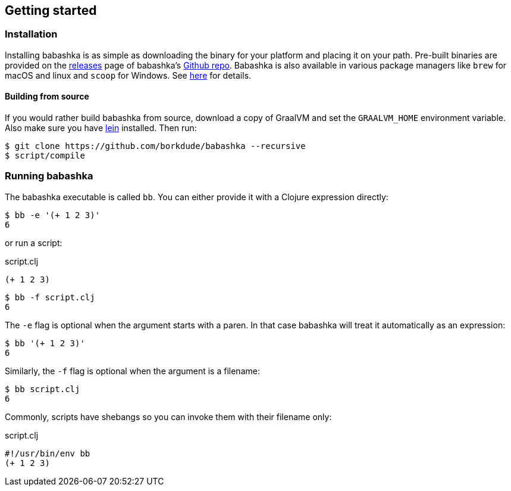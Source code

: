 [[getting_started]]
== Getting started

=== Installation

Installing babashka is as simple as downloading the binary for your platform and placing it on your path. Pre-built binaries are provided on the https://github.com/borkdude/babashka/releases[releases] page of babashka's https://github.com/borkdude/babashka[Github repo]. Babashka is also available in various package managers like `brew` for macOS and linux and `scoop` for Windows. See https://github.com/borkdude/babashka#installation[here] for details.

==== Building from source

If you would rather build babashka from source, download a copy of GraalVM and set the `GRAALVM_HOME` environment variable. Also make sure you have https://leiningen.org[lein] installed. Then run:

```
$ git clone https://github.com/borkdude/babashka --recursive
$ script/compile
```

=== Running babashka

The babashka executable is called `bb`. You can either provide it with a Clojure expression directly:

[source,clojure]
----
$ bb -e '(+ 1 2 3)'
6
----

or run a script:

.script.clj
[source,clojure]
----
(+ 1 2 3)
----

[source,clojure]
----
$ bb -f script.clj
6
----

The `-e` flag is optional when the argument starts with a paren. In that case babashka will treat it automatically as an expression:

[source,clojure]
----
$ bb '(+ 1 2 3)'
6
----

Similarly, the `-f` flag is optional when the argument is a filename:

[source,clojure]
----
$ bb script.clj
6
----

Commonly, scripts have shebangs so you can invoke them with their filename only:

.script.clj
[source,clojure]
----
#!/usr/bin/env bb
(+ 1 2 3)
----
